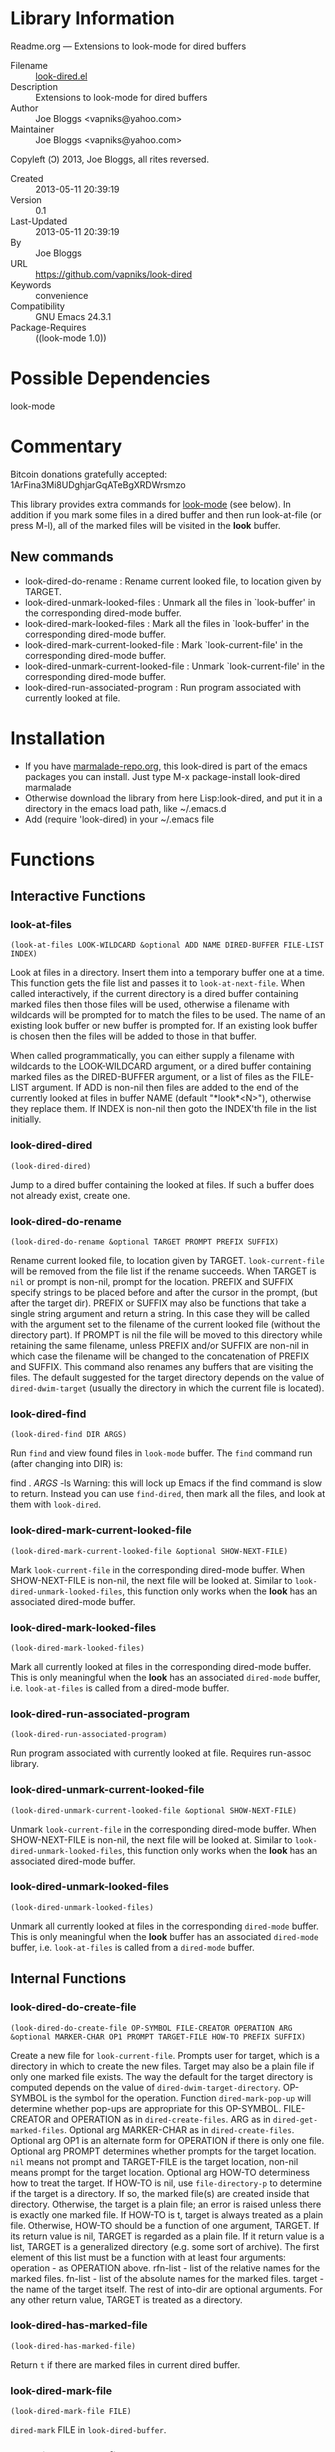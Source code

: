 * Library Information
 Readme.org --- Extensions to look-mode for dired buffers

 - Filename :: [[file:look-dired.el][look-dired.el]]
 - Description :: Extensions to look-mode for dired buffers
 - Author :: Joe Bloggs <vapniks@yahoo.com>
 - Maintainer :: Joe Bloggs <vapniks@yahoo.com>
Copyleft (Ↄ) 2013, Joe Bloggs, all rites reversed.
 - Created :: 2013-05-11 20:39:19
 - Version :: 0.1
 - Last-Updated :: 2013-05-11 20:39:19
 -           By :: Joe Bloggs
 - URL :: https://github.com/vapniks/look-dired
 - Keywords :: convenience
 - Compatibility :: GNU Emacs 24.3.1
 - Package-Requires :: ((look-mode 1.0))

* Possible Dependencies

look-mode 

* Commentary
Bitcoin donations gratefully accepted: 1ArFina3Mi8UDghjarGqATeBgXRDWrsmzo

This library provides extra commands for [[http://www.emacswiki.org/emacs/LookMode][look-mode]] (see below).
In addition if you mark some files in a dired buffer and then run look-at-file (or press M-l), 
all of the marked files will be visited in the *look* buffer.
** New commands
- look-dired-do-rename                  : Rename current looked file, to location given by TARGET.
- look-dired-unmark-looked-files        : Unmark all the files in `look-buffer' in the corresponding dired-mode buffer.
- look-dired-mark-looked-files          : Mark all the files in `look-buffer' in the corresponding dired-mode buffer.
- look-dired-mark-current-looked-file   : Mark `look-current-file' in the corresponding dired-mode buffer.
- look-dired-unmark-current-looked-file : Unmark `look-current-file' in the corresponding dired-mode buffer.
- look-dired-run-associated-program     : Run program associated with currently looked at file.

* Installation

 - If you have [[http://www.marmalade-repo.org/][marmalade-repo.org]], this look-dired is part of the emacs packages you can install.  Just type M-x package-install look-dired marmalade 
 - Otherwise download the library from here Lisp:look-dired, and put it in a directory in the emacs load path, like ~/.emacs.d
 - Add (require 'look-dired) in your ~/.emacs file
* Functions
** Interactive Functions

*** look-at-files
=(look-at-files LOOK-WILDCARD &optional ADD NAME DIRED-BUFFER FILE-LIST
INDEX)=

Look at files in a directory.  Insert them into a temporary buffer one at a time. 
This function gets the file list and passes it to =look-at-next-file=.
When called interactively, if the current directory is a dired buffer containing 
marked files then those files will be used, otherwise a filename with wildcards
will be prompted for to match the files to be used. The name of an existing look 
buffer or new buffer is prompted for. If an existing look buffer is chosen then 
the files will be added to those in that buffer.

When called programmatically, you can either supply a filename with wildcards to
the LOOK-WILDCARD argument, or a dired buffer containing marked files as the 
DIRED-BUFFER argument, or a list of files as the FILE-LIST argument.
If ADD is non-nil then files are added to the end of the currently looked at files
in buffer NAME (default "*look*<N>"), otherwise they replace them.
If INDEX is non-nil then goto the INDEX'th file in the list initially.

*** look-dired-dired
=(look-dired-dired)=

Jump to a dired buffer containing the looked at files.
If such a buffer does not already exist, create one.

*** look-dired-do-rename
=(look-dired-do-rename &optional TARGET PROMPT PREFIX SUFFIX)=

Rename current looked file, to location given by TARGET.
=look-current-file= will be removed from the file list if the rename succeeds.
When TARGET is =nil= or prompt is non-nil, prompt for the location.
PREFIX and SUFFIX specify strings to be placed before and after the cursor in the prompt,
 (but after the target dir). PREFIX or SUFFIX may also be functions that take a single string 
argument and return a string. In this case they will be called with the argument set to the 
filename of the current looked file (without the directory part).
If PROMPT is nil the file will be moved to this directory while retaining the same filename, unless 
PREFIX and/or SUFFIX are non-nil in which case the filename will be changed to the concatenation of 
PREFIX and SUFFIX.
This command also renames any buffers that are visiting the files.
The default suggested for the target directory depends on the value of =dired-dwim-target= (usually 
the directory in which the current file is located).

*** look-dired-find
=(look-dired-find DIR ARGS)=

Run =find= and view found files in =look-mode= buffer.
The =find= command run (after changing into DIR) is:

    find . \( ARGS \) -ls
Warning: this will lock up Emacs if the find command is slow to return.
Instead you can use =find-dired=, then mark all the files, and look at
them with =look-dired=.

*** look-dired-mark-current-looked-file
=(look-dired-mark-current-looked-file &optional SHOW-NEXT-FILE)=

Mark =look-current-file= in the corresponding dired-mode buffer.
When SHOW-NEXT-FILE is non-nil, the next file will be looked at.
Similar to =look-dired-unmark-looked-files=, this function only works when
the *look* has an associated dired-mode buffer.

*** look-dired-mark-looked-files
=(look-dired-mark-looked-files)=

Mark all currently looked at files in the corresponding dired-mode buffer.
This is only meaningful when the *look* has an associated =dired-mode= buffer,
i.e. =look-at-files= is called from a dired-mode buffer.

*** look-dired-run-associated-program
=(look-dired-run-associated-program)=

Run program associated with currently looked at file.
Requires run-assoc library.

*** look-dired-unmark-current-looked-file
=(look-dired-unmark-current-looked-file &optional SHOW-NEXT-FILE)=

Unmark =look-current-file= in the corresponding dired-mode buffer.
When SHOW-NEXT-FILE is non-nil, the next file will be looked at.
Similar to =look-dired-unmark-looked-files=, this function only works when
 the *look* has an associated dired-mode buffer.

*** look-dired-unmark-looked-files
=(look-dired-unmark-looked-files)=

Unmark all currently looked at files in the corresponding =dired-mode= buffer.
This is only meaningful when the *look* buffer has an associated =dired-mode= buffer,
i.e. =look-at-files= is called from a =dired-mode= buffer.

** Internal Functions

*** look-dired-do-create-file
=(look-dired-do-create-file OP-SYMBOL FILE-CREATOR OPERATION ARG
&optional MARKER-CHAR OP1 PROMPT TARGET-FILE HOW-TO PREFIX SUFFIX)=

Create a new file for =look-current-file=.
Prompts user for target, which is a directory in which to create the new files. 
Target may also be a plain file if only one marked file exists.  
The way the default for the target directory is computed depends on the value 
of =dired-dwim-target-directory=.
OP-SYMBOL is the symbol for the operation.  Function =dired-mark-pop-up=
will determine whether pop-ups are appropriate for this OP-SYMBOL.
FILE-CREATOR and OPERATION as in =dired-create-files=.
ARG as in =dired-get-marked-files=.
Optional arg MARKER-CHAR as in =dired-create-files=.
Optional arg OP1 is an alternate form for OPERATION if there is only one file.
Optional arg PROMPT determines whether prompts for the target location.
=nil= means not prompt and TARGET-FILE is the target location, non-nil
means prompt for the target location.
Optional arg HOW-TO determiness how to treat the target.
If HOW-TO is nil, use =file-directory-p= to determine if the
target is a directory.  If so, the marked file(s) are created
inside that directory.  Otherwise, the target is a plain file;
an error is raised unless there is exactly one marked file.
If HOW-TO is t, target is always treated as a plain file.
Otherwise, HOW-TO should be a function of one argument, TARGET.
If its return value is nil, TARGET is regarded as a plain file.
If it return value is a list, TARGET is a generalized
directory (e.g. some sort of archive).  The first element of
this list must be a function with at least four arguments:
 operation - as OPERATION above.
 rfn-list  - list of the relative names for the marked files.
 fn-list   - list of the absolute names for the marked files.
 target    - the name of the target itself.
The rest of into-dir are optional arguments.
For any other return value, TARGET is treated as a directory.

*** look-dired-has-marked-file
=(look-dired-has-marked-file)=

Return =t= if there are marked files in current dired buffer.

*** look-dired-mark-file
=(look-dired-mark-file FILE)=

=dired-mark= FILE in =look-dired-buffer=.

*** look-dired-unmark-file
=(look-dired-unmark-file FILE)=

=dired-unmark= FILE in =look-dired-buffer=.
* Variables
** Customizable Variables

** Internal Variables
